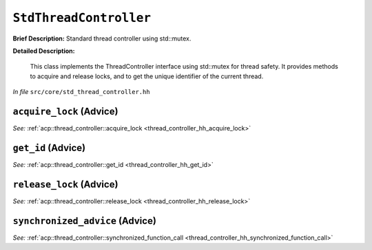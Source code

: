 ``StdThreadController``
================================
..
	(Aspect)

**Brief Description:** Standard thread controller using std::mutex.

**Detailed Description:**

    This class implements the ThreadController interface using std::mutex for thread safety.
    It provides methods to acquire and release locks, and to get the unique identifier of the current thread.

*In file* ``src/core/std_thread_controller.hh``

.. _std_thread_controller_ah_acquire_lock:

``acquire_lock`` (Advice)
-------------------------

*See:* :ref:`acp::thread_controller::acquire_lock <thread_controller_hh_acquire_lock>`

.. _std_thread_controller_ah_get_id:

``get_id`` (Advice)
-------------------

*See:* :ref:`acp::thread_controller::get_id <thread_controller_hh_get_id>`

.. _std_thread_controller_ah_release_lock:

``release_lock`` (Advice)
-------------------------

*See:* :ref:`acp::thread_controller::release_lock <thread_controller_hh_release_lock>`

.. _std_thread_controller_ah_synchronized_advice:

``synchronized_advice`` (Advice)
--------------------------------

*See:* :ref:`acp::thread_controller::synchronized_function_call <thread_controller_hh_synchronized_function_call>`

